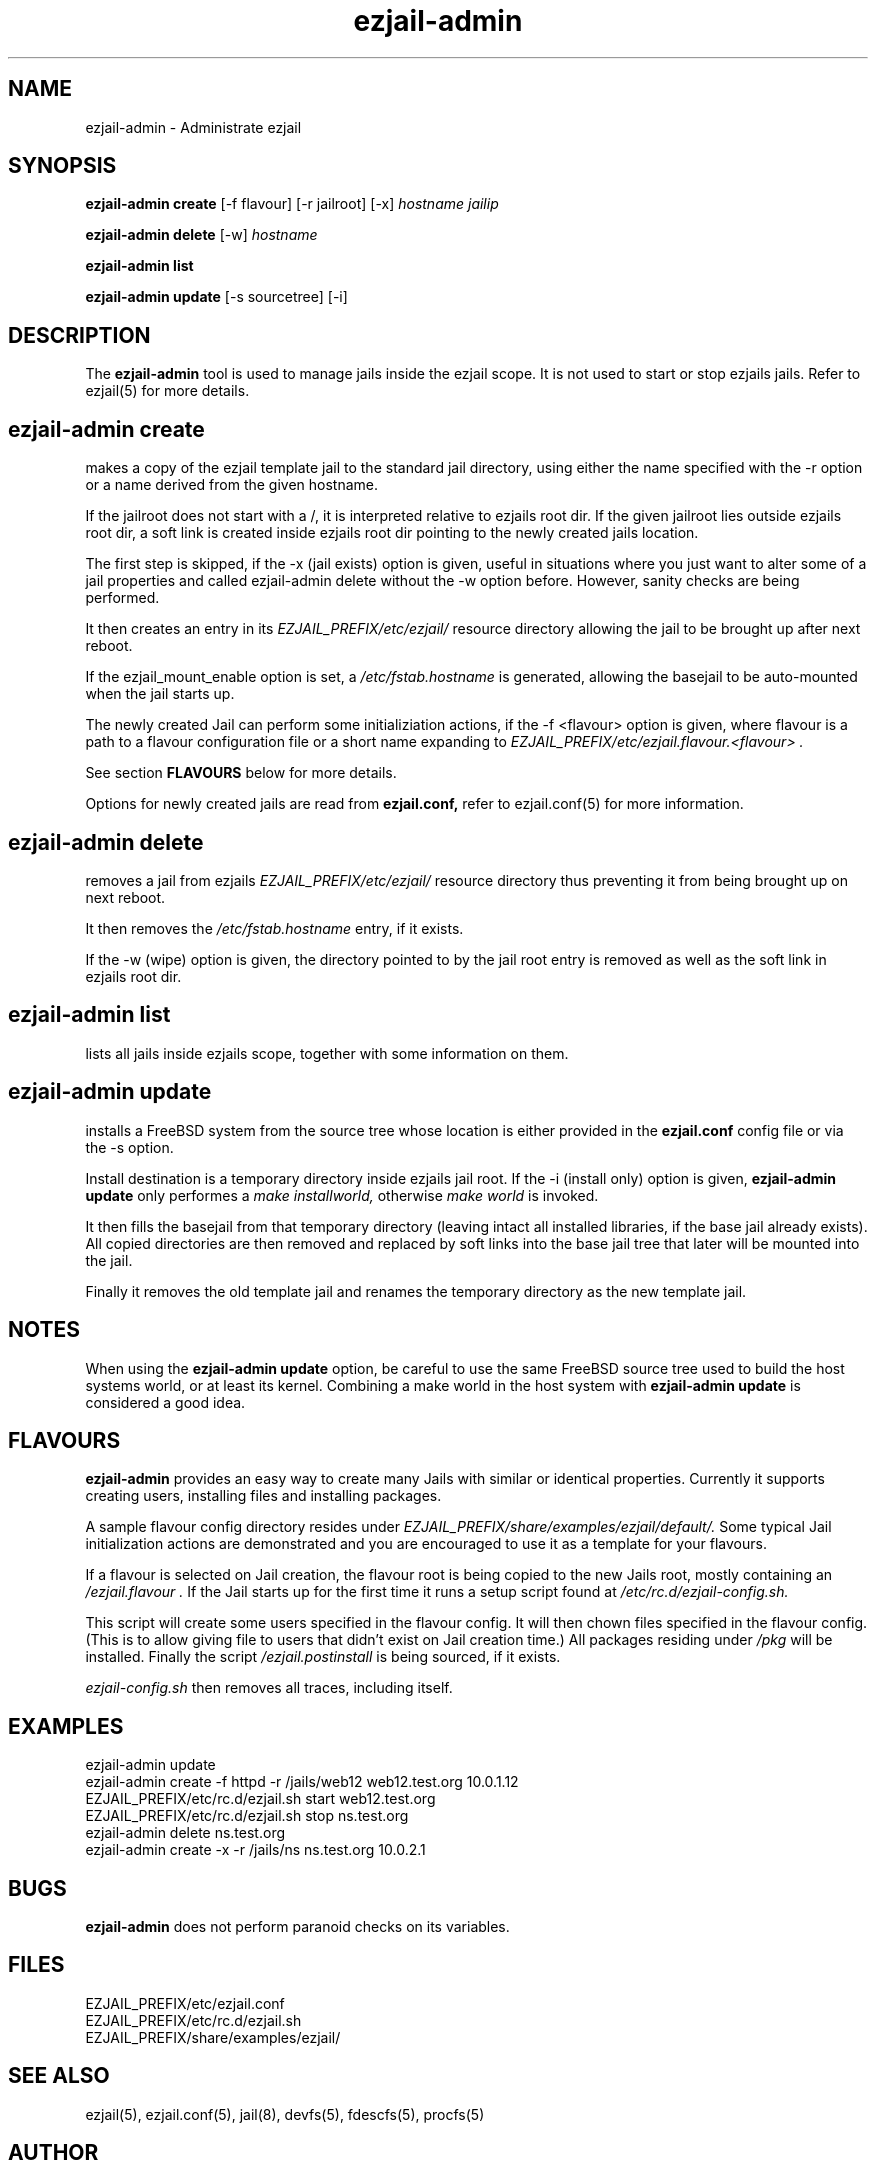 .TH ezjail\-admin 1
.SH NAME
ezjail-admin \- Administrate ezjail
.SH SYNOPSIS
.T
.B ezjail-admin create
[-f flavour] [-r jailroot] [-x]
.I hostname jailip

.T
.B ezjail-admin delete
[-w]
.I hostname

.T
.B ezjail-admin list

.T
.B ezjail-admin update
[-s sourcetree] [-i]
.SH DESCRIPTION
The
.B ezjail-admin
tool is used to manage jails inside the ezjail scope. It is not used 
to start or stop ezjails jails. Refer to ezjail(5) for more details. 
.SH ezjail-admin create
makes a copy of the ezjail template jail to the standard jail directory,
using either the name specified with the -r option or a name derived from 
the given hostname.

If the jailroot does not start with a /, it is 
interpreted relative to ezjails root dir. If the given jailroot lies 
outside ezjails root dir, a soft link is created inside ezjails root dir 
pointing to the newly created jails location.

The first step is skipped, if the -x (jail exists) option is given, useful 
in situations where you just want to alter some of a jail properties and 
called ezjail-admin delete without the -w option before. However, sanity 
checks are being performed.

It then creates an entry in its
.I EZJAIL_PREFIX/etc/ezjail/
resource directory allowing the jail to be brought up after next reboot.

If the ezjail_mount_enable option is set, a
.I /etc/fstab.hostname
is generated, allowing the basejail to be auto-mounted when the jail starts 
up.

The newly created Jail can perform some initializiation actions, if the
-f <flavour> option is given, where flavour is a path to a flavour configuration
file or a short name expanding to
.I EZJAIL_PREFIX/etc/ezjail.flavour.<flavour> .

See section
.B FLAVOURS
below for more details.

Options for newly created jails are read from
.B ezjail.conf,
refer to ezjail.conf(5) for more information.
.SH ezjail-admin delete
removes a jail from ezjails
.I EZJAIL_PREFIX/etc/ezjail/
resource directory thus preventing 
it from being brought up on next reboot.

It then removes the
.I /etc/fstab.hostname
entry, if it exists.

If the -w (wipe) option is given, the directory pointed to by the jail 
root entry is removed as well as the soft link in ezjails root dir.
.SH ezjail-admin list
lists all jails inside ezjails scope, together with some information on 
them.
.SH ezjail-admin update
installs a FreeBSD system from the source tree whose location is either
provided in the
.B ezjail.conf
config file or via the -s option.

Install destination is a temporary directory inside ezjails jail root. If 
the -i (install only) option is given,
.B ezjail-admin update
only performes a
.I make installworld,
otherwise
.I make world
is invoked.

It then fills the basejail from that temporary directory (leaving intact 
all installed libraries, if the base jail already exists). All
copied directories are then removed and replaced by soft links into the 
base jail tree that later will be mounted into the jail.

Finally it removes the old template jail and renames the 
temporary directory as the new template jail.
.SH NOTES
When using the
.B ezjail-admin update
option, be careful to use the same FreeBSD source tree used to build the 
host systems world, or at least its kernel. Combining a make world in the 
host system with
.B ezjail-admin update
is considered a good idea.
.SH FLAVOURS
.B ezjail-admin
provides an easy way to create many Jails with similar or identical
properties. Currently it supports creating users, installing files and
installing packages.

A sample flavour config directory resides under
.I EZJAIL_PREFIX/share/examples/ezjail/default/.
Some typical Jail initialization actions are demonstrated and you are
encouraged to use it as a template for your flavours.

If a flavour is selected on Jail creation, the flavour root is being
copied to the new Jails root, mostly containing an
.I /ezjail.flavour .
If the Jail starts up for the first time it runs a setup script found
at
.I /etc/rc.d/ezjail-config.sh.

This script will create some users specified in the flavour config.
It will then chown files specified in the flavour config. (This is to allow
giving file to users that didn't exist on Jail creation time.) All
packages residing under
.I /pkg
will be installed. Finally the script
.I /ezjail.postinstall
is being sourced, if it exists.

.I ezjail-config.sh
then removes all traces, including itself.
.SH EXAMPLES
ezjail-admin update
.br
ezjail-admin create -f httpd -r /jails/web12 web12.test.org 10.0.1.12
.br
EZJAIL_PREFIX/etc/rc.d/ezjail.sh start web12.test.org
.br
EZJAIL_PREFIX/etc/rc.d/ezjail.sh stop ns.test.org
.br
ezjail-admin delete ns.test.org
.br
ezjail-admin create -x -r /jails/ns ns.test.org 10.0.2.1
.SH BUGS
.B ezjail-admin
does not perform paranoid checks on its variables.
.SH FILES
.T4
EZJAIL_PREFIX/etc/ezjail.conf
.br
EZJAIL_PREFIX/etc/rc.d/ezjail.sh
.br
EZJAIL_PREFIX/share/examples/ezjail/
.SH "SEE ALSO"
ezjail(5), ezjail.conf(5), jail(8), devfs(5), fdescfs(5), procfs(5)
.SH AUTHOR
Dirk Engling <erdgeist@erdgeist.org>
